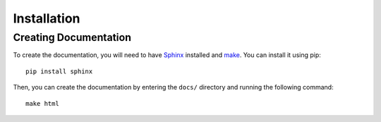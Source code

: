 .. _installation:

************
Installation
************

Creating Documentation
----------------------

To create the documentation, you will need to have `Sphinx`_ installed and `make`_. You can install it using pip::

    pip install sphinx

Then, you can create the documentation by entering the ``docs/`` directory and running the following command::

    make html

.. _Sphinx: https://www.sphinx-doc.org/en/master/usage/installation.html
.. _make: https://www.gnu.org/software/make/
